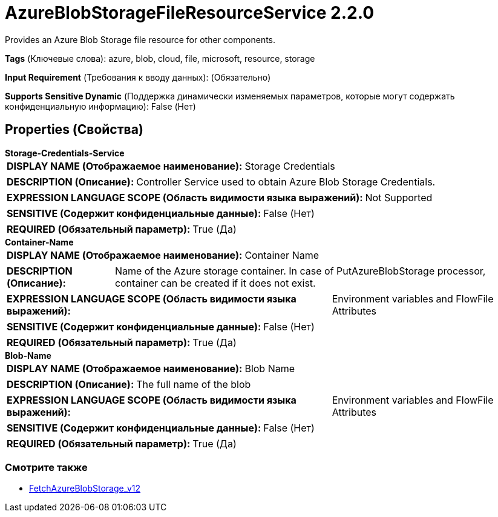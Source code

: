 = AzureBlobStorageFileResourceService 2.2.0

Provides an Azure Blob Storage file resource for other components.

[horizontal]
*Tags* (Ключевые слова):
azure, blob, cloud, file, microsoft, resource, storage
[horizontal]
*Input Requirement* (Требования к вводу данных):
 (Обязательно)
[horizontal]
*Supports Sensitive Dynamic* (Поддержка динамически изменяемых параметров, которые могут содержать конфиденциальную информацию):
 False (Нет) 



== Properties (Свойства)


.*Storage-Credentials-Service*
************************************************
[horizontal]
*DISPLAY NAME (Отображаемое наименование):*:: Storage Credentials

[horizontal]
*DESCRIPTION (Описание):*:: Controller Service used to obtain Azure Blob Storage Credentials.


[horizontal]
*EXPRESSION LANGUAGE SCOPE (Область видимости языка выражений):*:: Not Supported
[horizontal]
*SENSITIVE (Содержит конфиденциальные данные):*::  False (Нет) 

[horizontal]
*REQUIRED (Обязательный параметр):*::  True (Да) 
************************************************
.*Container-Name*
************************************************
[horizontal]
*DISPLAY NAME (Отображаемое наименование):*:: Container Name

[horizontal]
*DESCRIPTION (Описание):*:: Name of the Azure storage container. In case of PutAzureBlobStorage processor, container can be created if it does not exist.


[horizontal]
*EXPRESSION LANGUAGE SCOPE (Область видимости языка выражений):*:: Environment variables and FlowFile Attributes
[horizontal]
*SENSITIVE (Содержит конфиденциальные данные):*::  False (Нет) 

[horizontal]
*REQUIRED (Обязательный параметр):*::  True (Да) 
************************************************
.*Blob-Name*
************************************************
[horizontal]
*DISPLAY NAME (Отображаемое наименование):*:: Blob Name

[horizontal]
*DESCRIPTION (Описание):*:: The full name of the blob


[horizontal]
*EXPRESSION LANGUAGE SCOPE (Область видимости языка выражений):*:: Environment variables and FlowFile Attributes
[horizontal]
*SENSITIVE (Содержит конфиденциальные данные):*::  False (Нет) 

[horizontal]
*REQUIRED (Обязательный параметр):*::  True (Да) 
************************************************




















=== Смотрите также


* xref:Controller Services/FetchAzureBlobStorage_v12.adoc[FetchAzureBlobStorage_v12]


